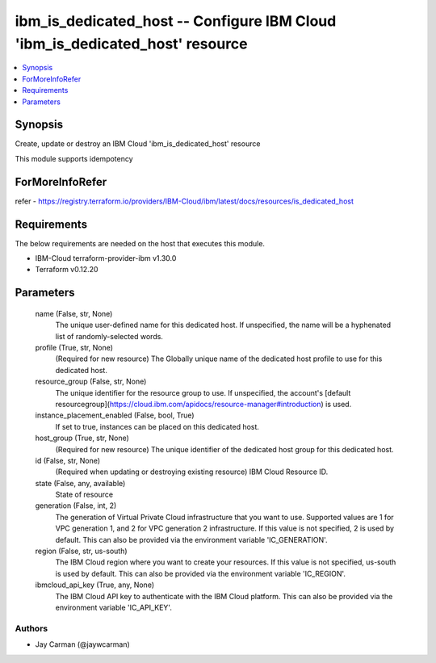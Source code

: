 
ibm_is_dedicated_host -- Configure IBM Cloud 'ibm_is_dedicated_host' resource
=============================================================================

.. contents::
   :local:
   :depth: 1


Synopsis
--------

Create, update or destroy an IBM Cloud 'ibm_is_dedicated_host' resource

This module supports idempotency


ForMoreInfoRefer
----------------
refer - https://registry.terraform.io/providers/IBM-Cloud/ibm/latest/docs/resources/is_dedicated_host

Requirements
------------
The below requirements are needed on the host that executes this module.

- IBM-Cloud terraform-provider-ibm v1.30.0
- Terraform v0.12.20



Parameters
----------

  name (False, str, None)
    The unique user-defined name for this dedicated host. If unspecified, the name will be a hyphenated list of randomly-selected words.


  profile (True, str, None)
    (Required for new resource) The Globally unique name of the dedicated host profile to use for this dedicated host.


  resource_group (False, str, None)
    The unique identifier for the resource group to use. If unspecified, the account's [default resourcegroup](https://cloud.ibm.com/apidocs/resource-manager#introduction) is used.


  instance_placement_enabled (False, bool, True)
    If set to true, instances can be placed on this dedicated host.


  host_group (True, str, None)
    (Required for new resource) The unique identifier of the dedicated host group for this dedicated host.


  id (False, str, None)
    (Required when updating or destroying existing resource) IBM Cloud Resource ID.


  state (False, any, available)
    State of resource


  generation (False, int, 2)
    The generation of Virtual Private Cloud infrastructure that you want to use. Supported values are 1 for VPC generation 1, and 2 for VPC generation 2 infrastructure. If this value is not specified, 2 is used by default. This can also be provided via the environment variable 'IC_GENERATION'.


  region (False, str, us-south)
    The IBM Cloud region where you want to create your resources. If this value is not specified, us-south is used by default. This can also be provided via the environment variable 'IC_REGION'.


  ibmcloud_api_key (True, any, None)
    The IBM Cloud API key to authenticate with the IBM Cloud platform. This can also be provided via the environment variable 'IC_API_KEY'.













Authors
~~~~~~~

- Jay Carman (@jaywcarman)

